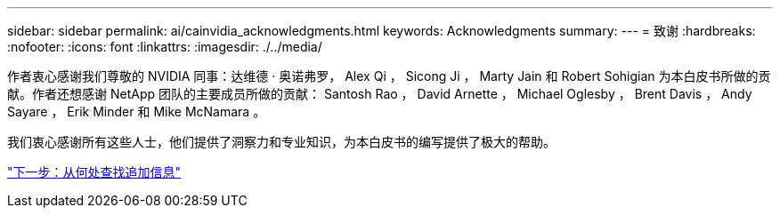 ---
sidebar: sidebar 
permalink: ai/cainvidia_acknowledgments.html 
keywords: Acknowledgments 
summary:  
---
= 致谢
:hardbreaks:
:nofooter: 
:icons: font
:linkattrs: 
:imagesdir: ./../media/


[role="lead"]
作者衷心感谢我们尊敬的 NVIDIA 同事：达维德 · 奥诺弗罗， Alex Qi ， Sicong Ji ， Marty Jain 和 Robert Sohigian 为本白皮书所做的贡献。作者还想感谢 NetApp 团队的主要成员所做的贡献： Santosh Rao ， David Arnette ， Michael Oglesby ， Brent Davis ， Andy Sayare ， Erik Minder 和 Mike McNamara 。

我们衷心感谢所有这些人士，他们提供了洞察力和专业知识，为本白皮书的编写提供了极大的帮助。

link:cainvidia_where_to_find_additional_information.html["下一步：从何处查找追加信息"]
